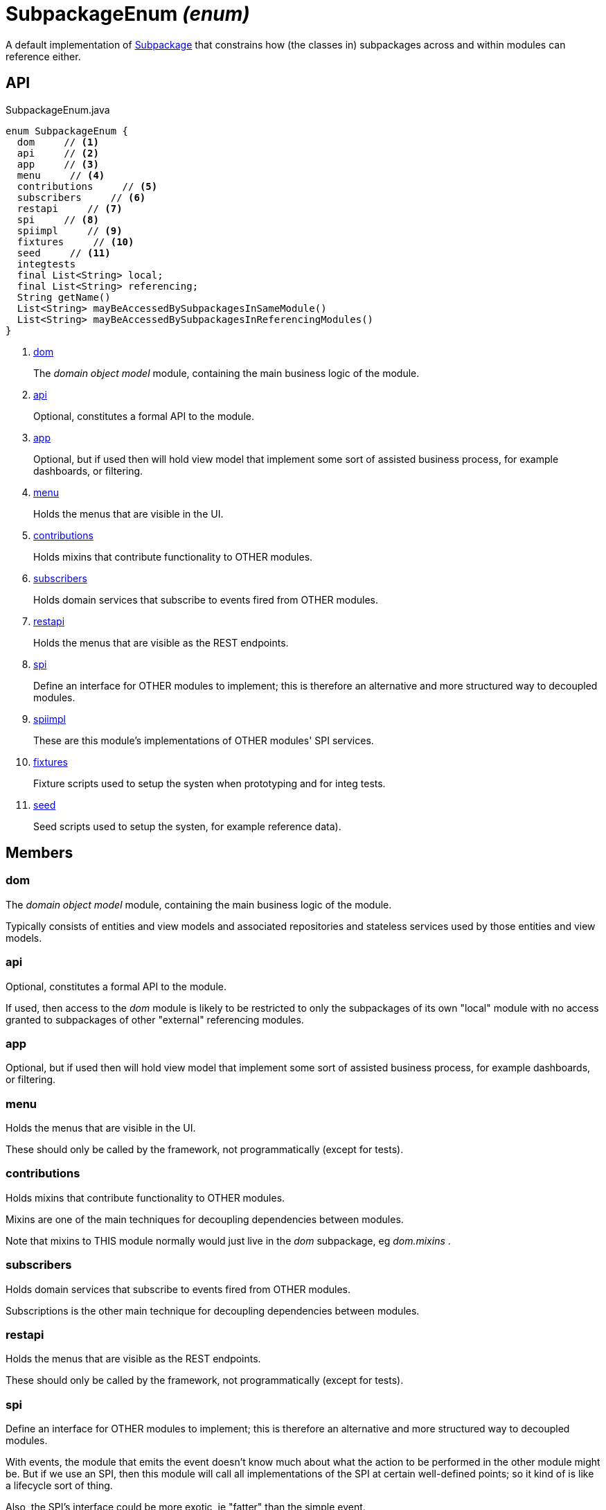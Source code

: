 = SubpackageEnum _(enum)_
:Notice: Licensed to the Apache Software Foundation (ASF) under one or more contributor license agreements. See the NOTICE file distributed with this work for additional information regarding copyright ownership. The ASF licenses this file to you under the Apache License, Version 2.0 (the "License"); you may not use this file except in compliance with the License. You may obtain a copy of the License at. http://www.apache.org/licenses/LICENSE-2.0 . Unless required by applicable law or agreed to in writing, software distributed under the License is distributed on an "AS IS" BASIS, WITHOUT WARRANTIES OR  CONDITIONS OF ANY KIND, either express or implied. See the License for the specific language governing permissions and limitations under the License.

A default implementation of xref:refguide:testing:index/archtestsupport/applib/modulerules/Subpackage.adoc[Subpackage] that constrains how (the classes in) subpackages across and within modules can reference either.

== API

[source,java]
.SubpackageEnum.java
----
enum SubpackageEnum {
  dom     // <.>
  api     // <.>
  app     // <.>
  menu     // <.>
  contributions     // <.>
  subscribers     // <.>
  restapi     // <.>
  spi     // <.>
  spiimpl     // <.>
  fixtures     // <.>
  seed     // <.>
  integtests
  final List<String> local;
  final List<String> referencing;
  String getName()
  List<String> mayBeAccessedBySubpackagesInSameModule()
  List<String> mayBeAccessedBySubpackagesInReferencingModules()
}
----

<.> xref:#dom[dom]
+
--
The _domain object model_ module, containing the main business logic of the module.
--
<.> xref:#api[api]
+
--
Optional, constitutes a formal API to the module.
--
<.> xref:#app[app]
+
--
Optional, but if used then will hold view model that implement some sort of assisted business process, for example dashboards, or filtering.
--
<.> xref:#menu[menu]
+
--
Holds the menus that are visible in the UI.
--
<.> xref:#contributions[contributions]
+
--
Holds mixins that contribute functionality to OTHER modules.
--
<.> xref:#subscribers[subscribers]
+
--
Holds domain services that subscribe to events fired from OTHER modules.
--
<.> xref:#restapi[restapi]
+
--
Holds the menus that are visible as the REST endpoints.
--
<.> xref:#spi[spi]
+
--
Define an interface for OTHER modules to implement; this is therefore an alternative and more structured way to decoupled modules.
--
<.> xref:#spiimpl[spiimpl]
+
--
These are this module's implementations of OTHER modules' SPI services.
--
<.> xref:#fixtures[fixtures]
+
--
Fixture scripts used to setup the systen when prototyping and for integ tests.
--
<.> xref:#seed[seed]
+
--
Seed scripts used to setup the systen, for example reference data).
--

== Members

[#dom]
=== dom

The _domain object model_ module, containing the main business logic of the module.

Typically consists of entities and view models and associated repositories and stateless services used by those entities and view models.

[#api]
=== api

Optional, constitutes a formal API to the module.

If used, then access to the _dom_ module is likely to be restricted to only the subpackages of its own "local" module with no access granted to subpackages of other "external" referencing modules.

[#app]
=== app

Optional, but if used then will hold view model that implement some sort of assisted business process, for example dashboards, or filtering.

[#menu]
=== menu

Holds the menus that are visible in the UI.

These should only be called by the framework, not programmatically (except for tests).

[#contributions]
=== contributions

Holds mixins that contribute functionality to OTHER modules.

Mixins are one of the main techniques for decoupling dependencies between modules.

Note that mixins to THIS module normally would just live in the _dom_ subpackage, eg _dom.mixins_ .

[#subscribers]
=== subscribers

Holds domain services that subscribe to events fired from OTHER modules.

Subscriptions is the other main technique for decoupling dependencies between modules.

[#restapi]
=== restapi

Holds the menus that are visible as the REST endpoints.

These should only be called by the framework, not programmatically (except for tests).

[#spi]
=== spi

Define an interface for OTHER modules to implement; this is therefore an alternative and more structured way to decoupled modules.

With events, the module that emits the event doesn't know much about what the action to be performed in the other module might be. But if we use an SPI, then this module will call all implementations of the SPI at certain well-defined points; so it kind of is like a lifecycle sort of thing.

Also, the SPI's interface could be more exotic, ie "fatter" than the simple event.

[#spiimpl]
=== spiimpl

These are this module's implementations of OTHER modules' SPI services.

[#fixtures]
=== fixtures

Fixture scripts used to setup the systen when prototyping and for integ tests.

[#seed]
=== seed

Seed scripts used to setup the systen, for example reference data).
